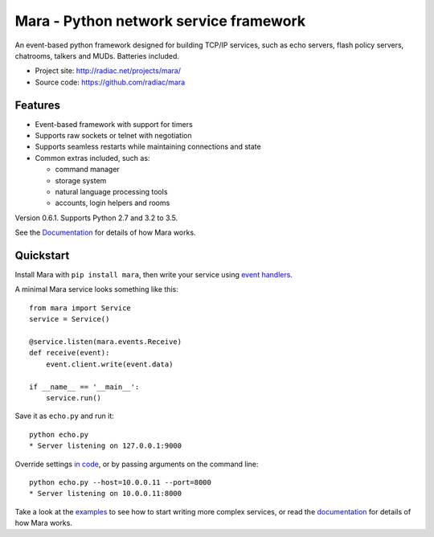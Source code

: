 =======================================
Mara - Python network service framework
=======================================

An event-based python framework designed for building TCP/IP services, such as
echo servers, flash policy servers, chatrooms, talkers and MUDs. Batteries
included.

* Project site: http://radiac.net/projects/mara/
* Source code: https://github.com/radiac/mara

.. image:: https://travis-ci.org/radiac/mara.svg?branch=master
    :target: https://travis-ci.org/radiac/mara

.. image:: https://coveralls.io/repos/radiac/mara/badge.svg?branch=master&service=github
    :target: https://coveralls.io/github/radiac/mara?branch=master


Features
========

* Event-based framework with support for timers
* Supports raw sockets or telnet with negotiation
* Supports seamless restarts while maintaining connections and state
* Common extras included, such as:

  * command manager
  * storage system
  * natural language processing tools
  * accounts, login helpers and rooms

Version 0.6.1. Supports Python 2.7 and 3.2 to 3.5.

See the `Documentation <http://radiac.net/projects/mara/documentation/>`_
for details of how Mara works.


Quickstart
==========

Install Mara with ``pip install mara``, then write your service using
`event handlers <http://radiac.net/projects/mara/documentation/api/events/>`_.

A minimal Mara service looks something like this::

    from mara import Service
    service = Service()

    @service.listen(mara.events.Receive)
    def receive(event):
        event.client.write(event.data)

    if __name__ == '__main__':
        service.run()

Save it as ``echo.py`` and run it::

    python echo.py
    * Server listening on 127.0.0.1:9000

Override settings `in code <http://radiac.net/projects/mara/documentation/introduction/#settings>`_,
or by passing arguments on the command line::

    python echo.py --host=10.0.0.11 --port=8000
    * Server listening on 10.0.0.11:8000

Take a look at the
`examples <https://github.com/radiac/mara/tree/master/examples>`_ to see how to
start writing more complex services, or read the
`documentation <http://radiac.net/projects/mara/documentation/>`_ for
details of how Mara works.
